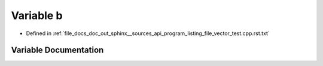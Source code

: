 .. _exhale_variable_program__listing__file__vector__test_8cpp_8rst_8txt_1a776d32549842a3515789a583a2c4fd74:

Variable b
==========

- Defined in :ref:`file_docs_doc_out_sphinx__sources_api_program_listing_file_vector_test.cpp.rst.txt`


Variable Documentation
----------------------


.. doxygenvariable:: b
   :project: my_project